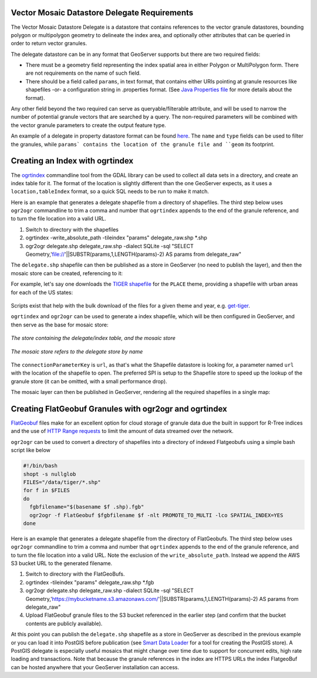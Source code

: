 .. _community_vector_mosaic_delegate:

Vector Mosaic Datastore Delegate Requirements
=============================================

The Vector Mosaic Datastore Delegate is a datastore that contains references to the vector granule datastores, bounding polygon or multipolygon geometry to delineate the index area, and optionally other attributes that can be queried in order to return vector granules.

The delegate datastore can be in any format that GeoServer supports but there are two required fields:

* There must be a geometry field representing the index spatial area in either Polygon or MultiPolygon form. There are not requirements on the name of such field.
* There should be a field called ``params``, in text format, that contains either URIs pointing at granule resources like shapefiles -or- a configuration string in .properties format. (See `Java Properties file <https://en.wikipedia.org/wiki/.properties>`_ for more details about the format).

Any other field beyond the two required can serve as queryable/filterable attribute, and will be used to narrow the number of potential granule vectors that are searched by a query.  The non-required parameters will be combined with the vector granule parameters to create the output feature type.

An example of a delegate in property datastore format can be found `here <https://github.com/geotools/geotools/blob/main/modules/unsupported/vector-mosaic/src/test/resources/org.geotools.vectormosaic.data/mosaic_delegate.properties>`_. The ``name`` and ``type`` fields can be used to filter the granules, while ``params` contains the location of the granule file and ``geom`` its footprint. 


Creating an Index with ogrtindex
================================

The `ogrtindex <https://gdal.org/programs/ogrtindex.html>`_ commandline tool from the GDAL library can be used to collect all data sets in a directory, and create an index table for it. The format of the location is slightly different than the one GeoServer expects, as it uses a ``location,tableIndex`` format, so a quick SQL needs to be run to make it match.  

Here is an example that generates a delegate shapefile from a directory of shapefiles.  The third step below uses ``ogr2ogr`` commandline to trim a comma and number that ``ogrtindex`` appends to the end of the granule reference, and to turn the file location into a valid URL.

#. Switch to directory with the shapefiles
#. ogrtindex  -write_absolute_path -tileindex "params" delegate_raw.shp \*.shp
#. ogr2ogr delegate.shp delegate_raw.shp -dialect SQLite -sql "SELECT Geometry,'file://'||SUBSTR(params,1,LENGTH(params)-2) AS params from delegate_raw"

The ``delegate.shp`` shapefile can then be published as a store in GeoServer (no need to publish the layer), and then the mosaic store can be created, referencing to it:

For example, let's say one downloads the `TIGER shapefile <https://www.census.gov/geographies/mapping-files/time-series/geo/tiger-line-file.html>`_ for the ``PLACE`` theme, 
providing a shapefile with urban areas for each of the US states:

.. figure:: images/places-files.png
   :align: center

Scripts exist that help with the bulk download of the files for a given theme and year, e.g.
`get-tiger <https://github.com/fitnr/get-tiger>`_.

``ogrtindex`` and ``ogr2ogr`` can be used to generate a index shapefile, which will be
then configured in GeoServer, and then serve as the base for mosaic store:

.. figure:: images/places-stores.png
   :align: center

   *The store containing the delegate/index table, and the mosaic store*

.. figure:: images/places-mosaic-config.png
   :align: center

   *The mosaic store refers to the delegate store by name*

The ``connectionParameterKey`` is ``url``, as that's what the Shapefile datastore is looking for,
a parameter named ``url`` with the location of the shapefile to open. The preferred SPI is
setup to the Shapefile store to speed up the lookup of the granule store (it can be omitted,
with a small performance drop).

The mosaic layer can then be published in GeoServer, rendering all the required shapefiles
in a single map:

.. figure:: images/places-mosaic.png
   :align: center

Creating FlatGeobuf Granules with ogr2ogr and ogrtindex
======================================================================

`FlatGeobuf <https://flatgeobuf.org>`_ files make for an excellent option for cloud storage of granule data due the built in support for R-Tree indices and the use of `HTTP Range requests <https://developer.mozilla.org/en-US/docs/Web/HTTP/Range_requests>`_ to limit the amount of data streamed over the network.

``ogr2ogr`` can be used to convert a directory of shapefiles into a directory of indexed Flatgeobufs using a simple bash script like below

.. code-block:: bash

   #!/bin/bash
   shopt -s nullglob
   FILES="/data/tiger/*.shp"
   for f in $FILES
   do
     fgbfilename="$(basename $f .shp).fgb"
     ogr2ogr -f FlatGeobuf $fgbfilename $f -nlt PROMOTE_TO_MULTI -lco SPATIAL_INDEX=YES
   done

Here is an example that generates a delegate shapefile from the directory of FlatGeobufs.  The third step below uses ``ogr2ogr`` commandline to trim a comma and number that ``ogrtindex`` appends to the end of the granule reference, and to turn the file location into a valid URL.  Note the exclusion of the ``write_absolute_path``.  Instead we append the AWS S3 bucket URL to the generated filename.  

#. Switch to directory with the FlatGeoBufs.
#. ogrtindex -tileindex "params" delegate_raw.shp \*.fgb
#. ogr2ogr delegate.shp delegate_raw.shp -dialect SQLite -sql "SELECT Geometry,'https://mybucketname.s3.amazonaws.com/'||SUBSTR(params,1,LENGTH(params)-2) AS params from delegate_raw"
#. Upload FlatGeobuf granule files to the S3 bucket referenced in the earlier step (and confirm that the bucket contents are publicly available).

At this point you can publish the ``delegate.shp`` shapefile as a store in GeoServer as described in the previous example or you can load it into PostGIS before publication (see `Smart Data Loader <../smart-data-loader/data-store.html>`_ for a tool for creating the PostGIS store).  A PostGIS delegate is especially useful mosaics that might change over time due to support for concurrent edits, high rate loading and transactions.  Note that because the granule references in the index are HTTPS URLs the index FlatgeoBuf can be hosted anywhere that your GeoServer installation can access.
